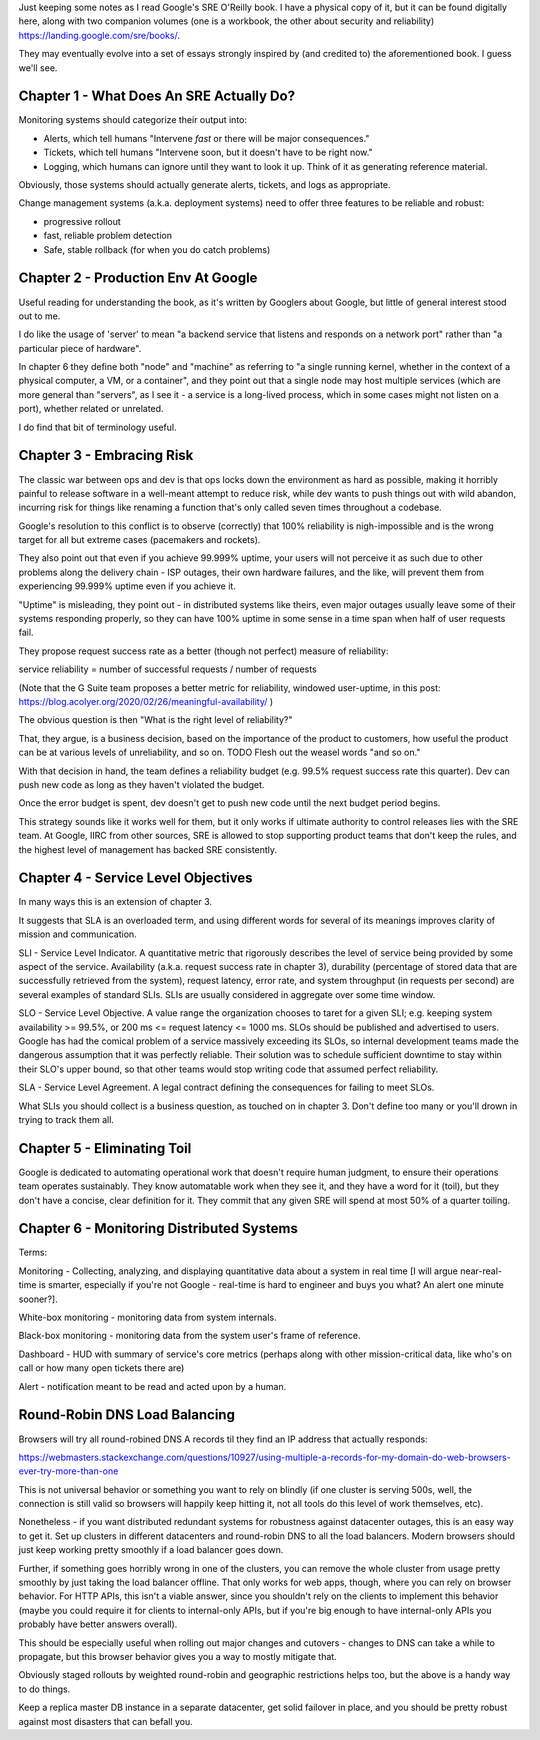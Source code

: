 Just keeping some notes as I read Google's SRE O'Reilly book. I have a physical
copy of it, but it can be found digitally here, along with two companion
volumes (one is a workbook, the other about security and reliability)
https://landing.google.com/sre/books/.

They may eventually evolve into a set of essays strongly inspired by (and
credited to) the aforementioned book. I guess we'll see.


Chapter 1 - What Does An SRE Actually Do?
=========================================

Monitoring systems should categorize their output into:

- Alerts, which tell humans "Intervene *fast* or there will be major
  consequences."

- Tickets, which tell humans "Intervene soon, but it doesn't have to be right
  now."

- Logging, which humans can ignore until they want to look it up. Think of it
  as generating reference material.

Obviously, those systems should actually generate alerts, tickets, and logs as
appropriate.

Change management systems (a.k.a. deployment systems) need to offer three
features to be reliable and robust:

- progressive rollout
- fast, reliable problem detection
- Safe, stable rollback (for when you do catch problems)


Chapter 2 - Production Env At Google
====================================

Useful reading for understanding the book, as it's written by Googlers about
Google, but little of general interest stood out to me.

I do like the usage of 'server' to mean "a backend service that listens and
responds on a network port" rather than "a particular piece of hardware".

In chapter 6 they define both "node" and "machine" as referring to "a single
running kernel, whether in the context of a physical computer, a VM, or a
container", and they point out that a single node may host multiple services
(which are more general than "servers", as I see it - a service is a long-lived
process, which in some cases might not listen on a port), whether related or
unrelated.

I do find that bit of terminology useful.


Chapter 3 - Embracing Risk
==========================

The classic war between ops and dev is that ops locks down the environment as
hard as possible, making it horribly painful to release software in a
well-meant attempt to reduce risk, while dev wants to push things out with wild
abandon, incurring risk for things like renaming a function that's only called
seven times throughout a codebase.

Google's resolution to this conflict is to observe (correctly) that 100%
reliability is nigh-impossible and is the wrong target for all but extreme
cases (pacemakers and rockets).

They also point out that even if you achieve 99.999% uptime, your users will
not perceive it as such due to other problems along the delivery chain - ISP
outages, their own hardware failures, and the like, will prevent them from
experiencing 99.999% uptime even if you achieve it.

"Uptime" is misleading, they point out - in distributed systems like theirs,
even major outages usually leave some of their systems responding properly, so
they can have 100% uptime in some sense in a time span when half of user
requests fail.

They propose request success rate as a better (though not perfect) measure of
reliability:

service reliability = number of successful requests / number of requests

(Note that the G Suite team proposes a better metric for reliability, windowed
user-uptime, in this post:
https://blog.acolyer.org/2020/02/26/meaningful-availability/ )

The obvious question is then "What is the right level of reliability?"

That, they argue, is a business decision, based on the importance of the
product to customers, how useful the product can be at various levels of
unreliability, and so on. TODO Flesh out the weasel words "and so on."

With that decision in hand, the team defines a reliability budget (e.g. 99.5%
request success rate this quarter). Dev can push new code as long as they
haven't violated the budget.

Once the error budget is spent, dev doesn't get to push new code until the next
budget period begins.

This strategy sounds like it works well for them, but it only works if ultimate
authority to control releases lies with the SRE team. At Google, IIRC from
other sources, SRE is allowed to stop supporting product teams that don't keep
the rules, and the highest level of management has backed SRE consistently.


Chapter 4 - Service Level Objectives
====================================

In many ways this is an extension of chapter 3.

It suggests that SLA is an overloaded term, and using different words for
several of its meanings improves clarity of mission and communication.

SLI - Service Level Indicator. A quantitative metric that rigorously describes
the level of service being provided by some aspect of the service. Availability
(a.k.a. request success rate in chapter 3), durability (percentage of stored
data that are successfully retrieved from the system), request latency, error
rate, and system throughput (in requests per second) are several examples of
standard SLIs. SLIs are usually considered in aggregate over some time window.

SLO - Service Level Objective. A value range the organization chooses to taret
for a given SLI; e.g. keeping system availability >= 99.5%, or 200 ms <=
request latency <= 1000 ms. SLOs should be published and advertised to users.
Google has had the comical problem of a service massively exceeding its SLOs,
so internal development teams made the dangerous assumption that it was
perfectly reliable. Their solution was to schedule sufficient downtime to stay
within their SLO's upper bound, so that other teams would stop writing code
that assumed perfect reliability.

SLA - Service Level Agreement. A legal contract defining the consequences for
failing to meet SLOs.

What SLIs you should collect is a business question, as touched on in
chapter 3. Don't define too many or you'll drown in trying to track them all.


Chapter 5 - Eliminating Toil
============================

Google is dedicated to automating operational work that doesn't require human
judgment, to ensure their operations team operates sustainably. They know
automatable work when they see it, and they have a word for it (toil), but they
don't have a concise, clear definition for it. They commit that any given SRE
will spend at most 50% of a quarter toiling.


Chapter 6 - Monitoring Distributed Systems
==========================================

Terms:

Monitoring - Collecting, analyzing, and displaying quantitative data about a
system in real time [I will argue near-real-time is smarter, especially if
you're not Google - real-time is hard to engineer and buys you what? An alert
one minute sooner?].

White-box monitoring - monitoring data from system internals.

Black-box monitoring - monitoring data from the system user's frame of
reference.

Dashboard - HUD with summary of service's core metrics (perhaps along with
other mission-critical data, like who's on call or how many open tickets there
are)

Alert - notification meant to be read and acted upon by a human.


Round-Robin DNS Load Balancing
==============================

Browsers will try all round-robined DNS A records til they find an IP address
that actually responds:

https://webmasters.stackexchange.com/questions/10927/using-multiple-a-records-for-my-domain-do-web-browsers-ever-try-more-than-one

This is not universal behavior or something you want to rely on blindly (if one
cluster is serving 500s, well, the connection is still valid so browsers will
happily keep hitting it, not all tools do this level of work themselves, etc).

Nonetheless - if you want distributed redundant systems for robustness against
datacenter outages, this is an easy way to get it. Set up clusters in different
datacenters and round-robin DNS to all the load balancers. Modern browsers
should just keep working pretty smoothly if a load balancer goes down.

Further, if something goes horribly wrong in one of the clusters, you can
remove the whole cluster from usage pretty smoothly by just taking the load
balancer offline. That only works for web apps, though, where you can rely on
browser behavior. For HTTP APIs, this isn't a viable answer, since you
shouldn't rely on the clients to implement this behavior (maybe you could
require it for clients to internal-only APIs, but if you're big enough to have
internal-only APIs you probably have better answers overall).

This should be especially useful when rolling out major changes and cutovers -
changes to DNS can take a while to propagate, but this browser behavior gives
you a way to mostly mitigate that.

Obviously staged rollouts by weighted round-robin and geographic
restrictions helps too, but the above is a handy way to do things.

Keep a replica master DB instance in a separate datacenter, get solid failover
in place, and you should be pretty robust against most disasters that can
befall you.
